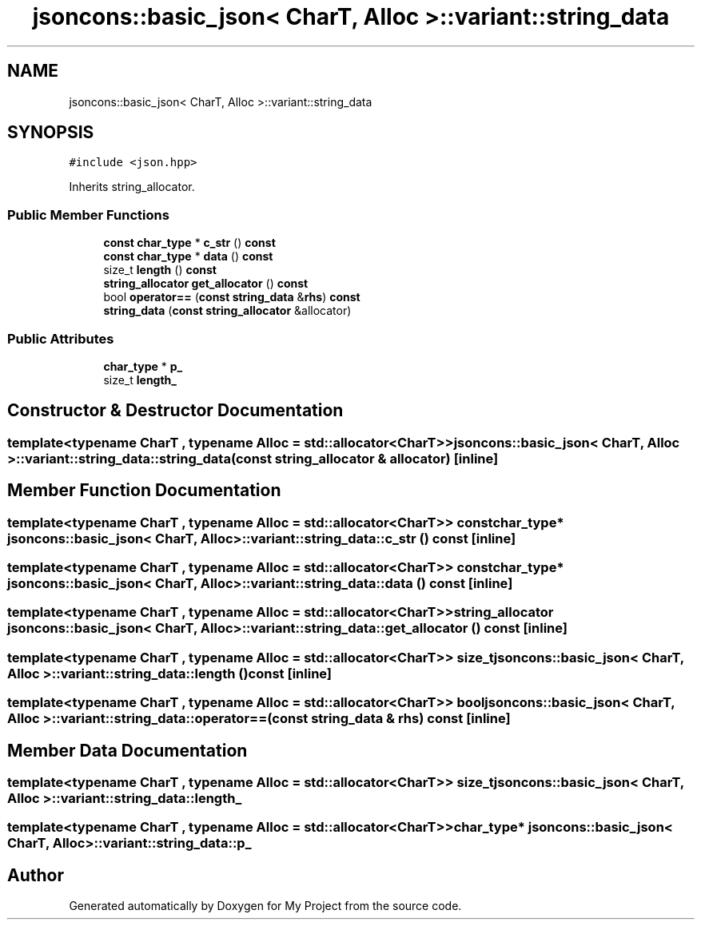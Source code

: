 .TH "jsoncons::basic_json< CharT, Alloc >::variant::string_data" 3 "Sun Jul 12 2020" "My Project" \" -*- nroff -*-
.ad l
.nh
.SH NAME
jsoncons::basic_json< CharT, Alloc >::variant::string_data
.SH SYNOPSIS
.br
.PP
.PP
\fC#include <json\&.hpp>\fP
.PP
Inherits string_allocator\&.
.SS "Public Member Functions"

.in +1c
.ti -1c
.RI "\fBconst\fP \fBchar_type\fP * \fBc_str\fP () \fBconst\fP"
.br
.ti -1c
.RI "\fBconst\fP \fBchar_type\fP * \fBdata\fP () \fBconst\fP"
.br
.ti -1c
.RI "size_t \fBlength\fP () \fBconst\fP"
.br
.ti -1c
.RI "\fBstring_allocator\fP \fBget_allocator\fP () \fBconst\fP"
.br
.ti -1c
.RI "bool \fBoperator==\fP (\fBconst\fP \fBstring_data\fP &\fBrhs\fP) \fBconst\fP"
.br
.ti -1c
.RI "\fBstring_data\fP (\fBconst\fP \fBstring_allocator\fP &allocator)"
.br
.in -1c
.SS "Public Attributes"

.in +1c
.ti -1c
.RI "\fBchar_type\fP * \fBp_\fP"
.br
.ti -1c
.RI "size_t \fBlength_\fP"
.br
.in -1c
.SH "Constructor & Destructor Documentation"
.PP 
.SS "template<typename CharT , typename Alloc  = std::allocator<CharT>> \fBjsoncons::basic_json\fP< CharT, Alloc >::variant::string_data::string_data (\fBconst\fP \fBstring_allocator\fP & allocator)\fC [inline]\fP"

.SH "Member Function Documentation"
.PP 
.SS "template<typename CharT , typename Alloc  = std::allocator<CharT>> \fBconst\fP \fBchar_type\fP* \fBjsoncons::basic_json\fP< CharT, Alloc >::variant::string_data::c_str () const\fC [inline]\fP"

.SS "template<typename CharT , typename Alloc  = std::allocator<CharT>> \fBconst\fP \fBchar_type\fP* \fBjsoncons::basic_json\fP< CharT, Alloc >::variant::string_data::data () const\fC [inline]\fP"

.SS "template<typename CharT , typename Alloc  = std::allocator<CharT>> \fBstring_allocator\fP \fBjsoncons::basic_json\fP< CharT, Alloc >::variant::string_data::get_allocator () const\fC [inline]\fP"

.SS "template<typename CharT , typename Alloc  = std::allocator<CharT>> size_t \fBjsoncons::basic_json\fP< CharT, Alloc >::variant::string_data::length () const\fC [inline]\fP"

.SS "template<typename CharT , typename Alloc  = std::allocator<CharT>> bool \fBjsoncons::basic_json\fP< CharT, Alloc >::variant::string_data::operator== (\fBconst\fP \fBstring_data\fP & rhs) const\fC [inline]\fP"

.SH "Member Data Documentation"
.PP 
.SS "template<typename CharT , typename Alloc  = std::allocator<CharT>> size_t \fBjsoncons::basic_json\fP< CharT, Alloc >::variant::string_data::length_"

.SS "template<typename CharT , typename Alloc  = std::allocator<CharT>> \fBchar_type\fP* \fBjsoncons::basic_json\fP< CharT, Alloc >::variant::string_data::p_"


.SH "Author"
.PP 
Generated automatically by Doxygen for My Project from the source code\&.
